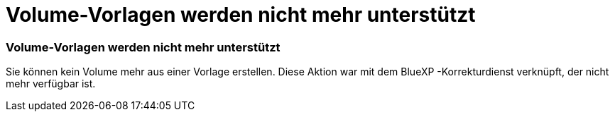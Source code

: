 = Volume-Vorlagen werden nicht mehr unterstützt
:allow-uri-read: 




=== Volume-Vorlagen werden nicht mehr unterstützt

Sie können kein Volume mehr aus einer Vorlage erstellen. Diese Aktion war mit dem BlueXP -Korrekturdienst verknüpft, der nicht mehr verfügbar ist.
